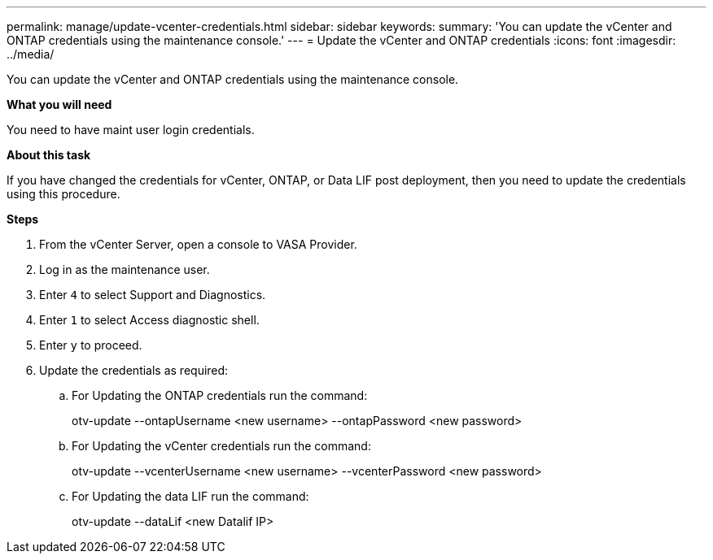 ---
permalink: manage/update-vcenter-credentials.html
sidebar: sidebar
keywords:
summary: 'You can update the vCenter and ONTAP credentials using the maintenance console.'
---
= Update the vCenter and ONTAP credentials
:icons: font
:imagesdir: ../media/

[.lead]
You can update the vCenter and ONTAP credentials using the maintenance console.

*What you will need*

You need to have maint user login credentials.

*About this task*

If you have changed the credentials for vCenter, ONTAP, or  Data LIF post deployment, then you need to update the credentials using this procedure.

*Steps*

. From the vCenter Server, open a console to VASA Provider.
. Log in as the maintenance user.
. Enter `4` to select Support and Diagnostics.
. Enter `1` to select Access diagnostic shell.
. Enter `y` to proceed.
. Update the credentials as required: 
.. For Updating the ONTAP credentials run the command:
+
--
otv-update --ontapUsername <new username> --ontapPassword <new password>
--
.. For Updating the vCenter credentials run the command:
+
--
otv-update --vcenterUsername <new username> --vcenterPassword <new password>
--
.. For Updating the data LIF run the command:
+
--
otv-update --dataLif <new Datalif IP>
--
